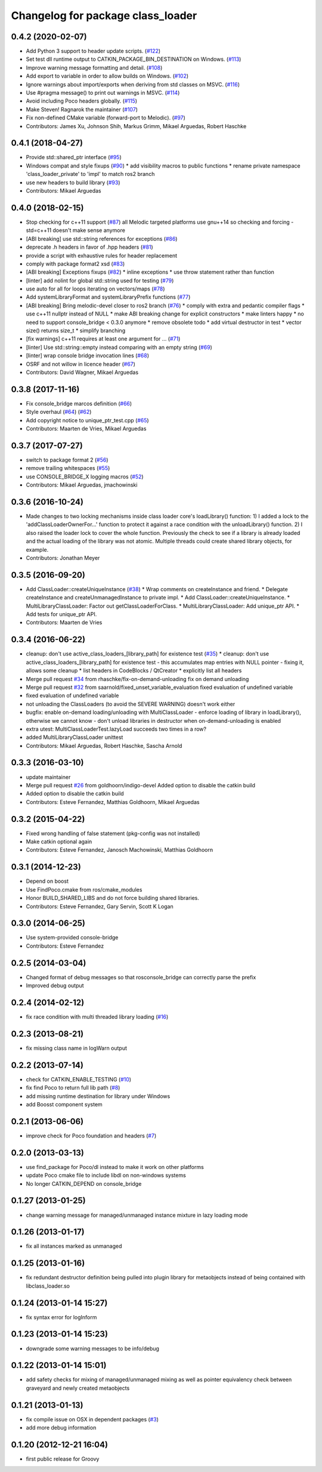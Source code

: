 ^^^^^^^^^^^^^^^^^^^^^^^^^^^^^^^^^^
Changelog for package class_loader
^^^^^^^^^^^^^^^^^^^^^^^^^^^^^^^^^^

0.4.2 (2020-02-07)
------------------
* Add Python 3 support to header update scripts. (`#122 <https://github.com/ros/class_loader/issues/122>`_)
* Set test dll runtime output to CATKIN_PACKAGE_BIN_DESTINATION on Windows. (`#113 <https://github.com/ros/class_loader/issues/113>`_)
* Improve warning message formatting and detail. (`#108 <https://github.com/ros/class_loader/issues/108>`_)
* Add export to variable in order to allow builds on Windows. (`#102 <https://github.com/ros/class_loader/issues/102>`_)
* Ignore warnings about import/exports when deriving from std classes on MSVC. (`#116 <https://github.com/ros/class_loader/issues/116>`_)
* Use #pragma message() to print out warnings in MSVC. (`#114 <https://github.com/ros/class_loader/issues/114>`_)
* Avoid including Poco headers globally. (`#115 <https://github.com/ros/class_loader/issues/115>`_)
* Make Steven! Ragnarok the maintainer (`#107 <https://github.com/ros/class_loader/issues/107>`_)
* Fix non-defined CMake variable (forward-port to Melodic). (`#97 <https://github.com/ros/class_loader/issues/97>`_)
* Contributors: James Xu, Johnson Shih, Markus Grimm, Mikael Arguedas, Robert Haschke

0.4.1 (2018-04-27)
------------------
* Provide std::shared_ptr interface (`#95 <https://github.com/ros/class_loader/issues/95>`_)
* Windows compat and style fixups (`#90 <https://github.com/ros/class_loader/issues/90>`_)
  * add visibility macros to public functions
  * rename private namespace 'class_loader_private' to 'impl' to match ros2 branch
* use new headers to build library (`#93 <https://github.com/ros/class_loader/issues/93>`_)
* Contributors: Mikael Arguedas

0.4.0 (2018-02-15)
------------------
* Stop checking for c++11 support (`#87 <https://github.com/ros/class_loader/pull/87>`_)
  all Melodic targeted platforms use gnu++14 so checking and forcing -std=c++11 doesn't make sense anymore
* [ABI breaking] use std::string references for exceptions (`#86 <https://github.com/ros/class_loader/issues/86>`_)
* deprecate .h headers in favor of .hpp headers (`#81 <https://github.com/ros/class_loader/pull/81>`_)
* provide a script with exhaustive rules for header replacement
* comply with package format2 xsd (`#83 <https://github.com/ros/class_loader/issues/83>`_)
* [ABI breaking] Exceptions fixups (`#82 <https://github.com/ros/class_loader/issues/82>`_)
  * inline exceptions
  * use throw statement rather than function
* [linter] add nolint for global std::string used for testing (`#79 <https://github.com/ros/class_loader/issues/79>`_)
* use auto for all for loops iterating on vectors/maps (`#78 <https://github.com/ros/class_loader/issues/78>`_)
* Add systemLibraryFormat and systemLibraryPrefix functions (`#77 <https://github.com/ros/class_loader/issues/77>`_)
* [ABI breaking] Bring melodic-devel closer to ros2 branch (`#76 <https://github.com/ros/class_loader/issues/76>`_)
  * comply with extra and pedantic compiler flags
  * use c++11 nullptr instead of NULL
  * make ABI breaking change for explicit constructors
  * make linters happy
  * no need to support console_bridge < 0.3.0 anymore
  * remove obsolete todo
  * add virtual destructor in test
  * vector size() returns size_t
  * simplify branching
* [fix warnings] c++11 requires at least one argument for ... (`#71 <https://github.com/ros/class_loader/issues/71>`_)
* [linter] Use std::string::empty instead comparing with an empty string (`#69 <https://github.com/ros/class_loader/issues/69>`_)
* [linter] wrap console bridge invocation lines (`#68 <https://github.com/ros/class_loader/issues/68>`_)
* OSRF and not willow in licence header (`#67 <https://github.com/ros/class_loader/issues/67>`_)
* Contributors: David Wagner, Mikael Arguedas

0.3.8 (2017-11-16)
------------------
* Fix console_bridge marcos definition (`#66 <https://github.com/ros/class_loader/issues/66>`_)
* Style overhaul (`#64 <https://github.com/ros/class_loader/issues/64>`_) (`#62 <https://github.com/ros/class_loader/issues/62>`_)
* Add copyright notice to unique_ptr_test.cpp (`#65 <https://github.com/ros/class_loader/issues/65>`_)
* Contributors: Maarten de Vries, Mikael Arguedas

0.3.7 (2017-07-27)
------------------
* switch to package format 2 (`#56 <https://github.com/ros/class_loader/issues/56>`_)
* remove trailing whitespaces (`#55 <https://github.com/ros/class_loader/issues/55>`_)
* use CONSOLE_BRIDGE_X logging macros (`#52 <https://github.com/ros/class_loader/issues/52>`_)
* Contributors: Mikael Arguedas, jmachowinski

0.3.6 (2016-10-24)
------------------
* Made changes to two locking mechanisms inside class loader core's loadLibrary() function: 1) I added a lock to the 'addClassLoaderOwnerFor...' function to protect it against a race condition with the unloadLibrary() function. 2) I also raised the loader lock to cover the whole function. Previously the check to see if a library is already loaded and the actual loading of the library was not atomic. Multiple threads could create shared library objects, for example.
* Contributors: Jonathan Meyer

0.3.5 (2016-09-20)
------------------
* Add ClassLoader::createUniqueInstance (`#38 <https://github.com/ros/class_loader/issues/38>`_)
  * Wrap comments on createInstance and friend.
  * Delegate createInstance and createUnmanagedInstance to private impl.
  * Add ClassLoader::createUniqueInstance.
  * MultiLibraryClassLoader: Factor out getClassLoaderForClass.
  * MultiLibraryClassLoader: Add unique_ptr API.
  * Add tests for unique_ptr API.
* Contributors: Maarten de Vries

0.3.4 (2016-06-22)
------------------
* cleanup: don't use active_class_loaders\_[library_path] for existence test (`#35 <https://github.com/ros/class_loader/issues/35>`_)
  * cleanup: don't use active_class_loaders\_[library_path] for existence test
  - this accumulates map entries with NULL pointer
  - fixing it, allows some cleanup
  * list headers in CodeBlocks / QtCreator
  * explicitly list all headers
* Merge pull request `#34 <https://github.com/ros/class_loader/issues/34>`_ from rhaschke/fix-on-demand-unloading
  fix on demand unloading
* Merge pull request `#32 <https://github.com/ros/class_loader/issues/32>`_ from saarnold/fixed_unset_variable_evaluation
  fixed evaluation of undefined variable
* fixed evaluation of undefined variable
* not unloading the ClassLoaders (to avoid the SEVERE WARNING) doesn't work either
* bugfix: enable on-demand loading/unloading with MultiClassLoader
  - enforce loading of library in loadLibrary(), otherwise we cannot know
  - don't unload libraries in destructor when on-demand-unloading is enabled
* extra utest: MultiClassLoaderTest.lazyLoad succeeds two times in a row?
* added MultiLibraryClassLoader unittest
* Contributors: Mikael Arguedas, Robert Haschke, Sascha Arnold

0.3.3 (2016-03-10)
------------------
* update maintainer
* Merge pull request `#26 <https://github.com/ros/class_loader/issues/26>`_ from goldhoorn/indigo-devel
  Added option to disable the catkin build
* Added option to disable the catkin build
* Contributors: Esteve Fernandez, Matthias Goldhoorn, Mikael Arguedas

0.3.2 (2015-04-22)
------------------
* Fixed wrong handling of false statement (pkg-config was not installed)
* Make catkin optional again
* Contributors: Esteve Fernandez, Janosch Machowinski, Matthias Goldhoorn

0.3.1 (2014-12-23)
------------------
* Depend on boost
* Use FindPoco.cmake from ros/cmake_modules
*  Honor BUILD_SHARED_LIBS and do not force building shared libraries.
* Contributors: Esteve Fernandez, Gary Servin, Scott K Logan

0.3.0 (2014-06-25)
------------------
* Use system-provided console-bridge
* Contributors: Esteve Fernandez

0.2.5 (2014-03-04)
------------------
* Changed format of debug messages so that rosconsole_bridge can correctly parse the prefix
* Improved debug output

0.2.4 (2014-02-12)
------------------
* fix race condition with multi threaded library loading (`#16 <https://github.com/ros/class_loader/issues/16>`_)

0.2.3 (2013-08-21)
------------------
* fix missing class name in logWarn output

0.2.2 (2013-07-14)
------------------
* check for CATKIN_ENABLE_TESTING (`#10 <https://github.com/ros/class_loader/issues/10>`_)
* fix find Poco to return full lib path (`#8 <https://github.com/ros/class_loader/issues/8>`_)
* add missing runtime destination for library under Windows
* add Boosst component system

0.2.1 (2013-06-06)
------------------
* improve check for Poco foundation and headers (`#7 <https://github.com/ros/class_loader/issues/7>`_)

0.2.0 (2013-03-13)
------------------
* use find_package for Poco/dl instead to make it work on other platforms
* update Poco cmake file to include libdl on non-windows systems
* No longer CATKIN_DEPEND on console_bridge

0.1.27 (2013-01-25)
-------------------
* change warning message for managed/unmanaged instance mixture in lazy loading mode

0.1.26 (2013-01-17)
-------------------
* fix all instances marked as unmanaged

0.1.25 (2013-01-16)
-------------------
* fix redundant destructor definition being pulled into plugin library for metaobjects instead of being contained with libclass_loader.so

0.1.24 (2013-01-14 15:27)
-------------------------
* fix syntax error for logInform

0.1.23 (2013-01-14 15:23)
-------------------------
* downgrade some warning messages to be info/debug

0.1.22 (2013-01-14 15:01)
-------------------------
* add safety checks for mixing of managed/unmanaged mixing as well as pointer equivalency check between graveyard and newly created metaobjects

0.1.21 (2013-01-13)
-------------------
* fix compile issue on OSX in dependent packages (`#3 <https://github.com/ros/class_loader/issues/3>`_)
* add more debug information

0.1.20 (2012-12-21 16:04)
-------------------------
* first public release for Groovy
